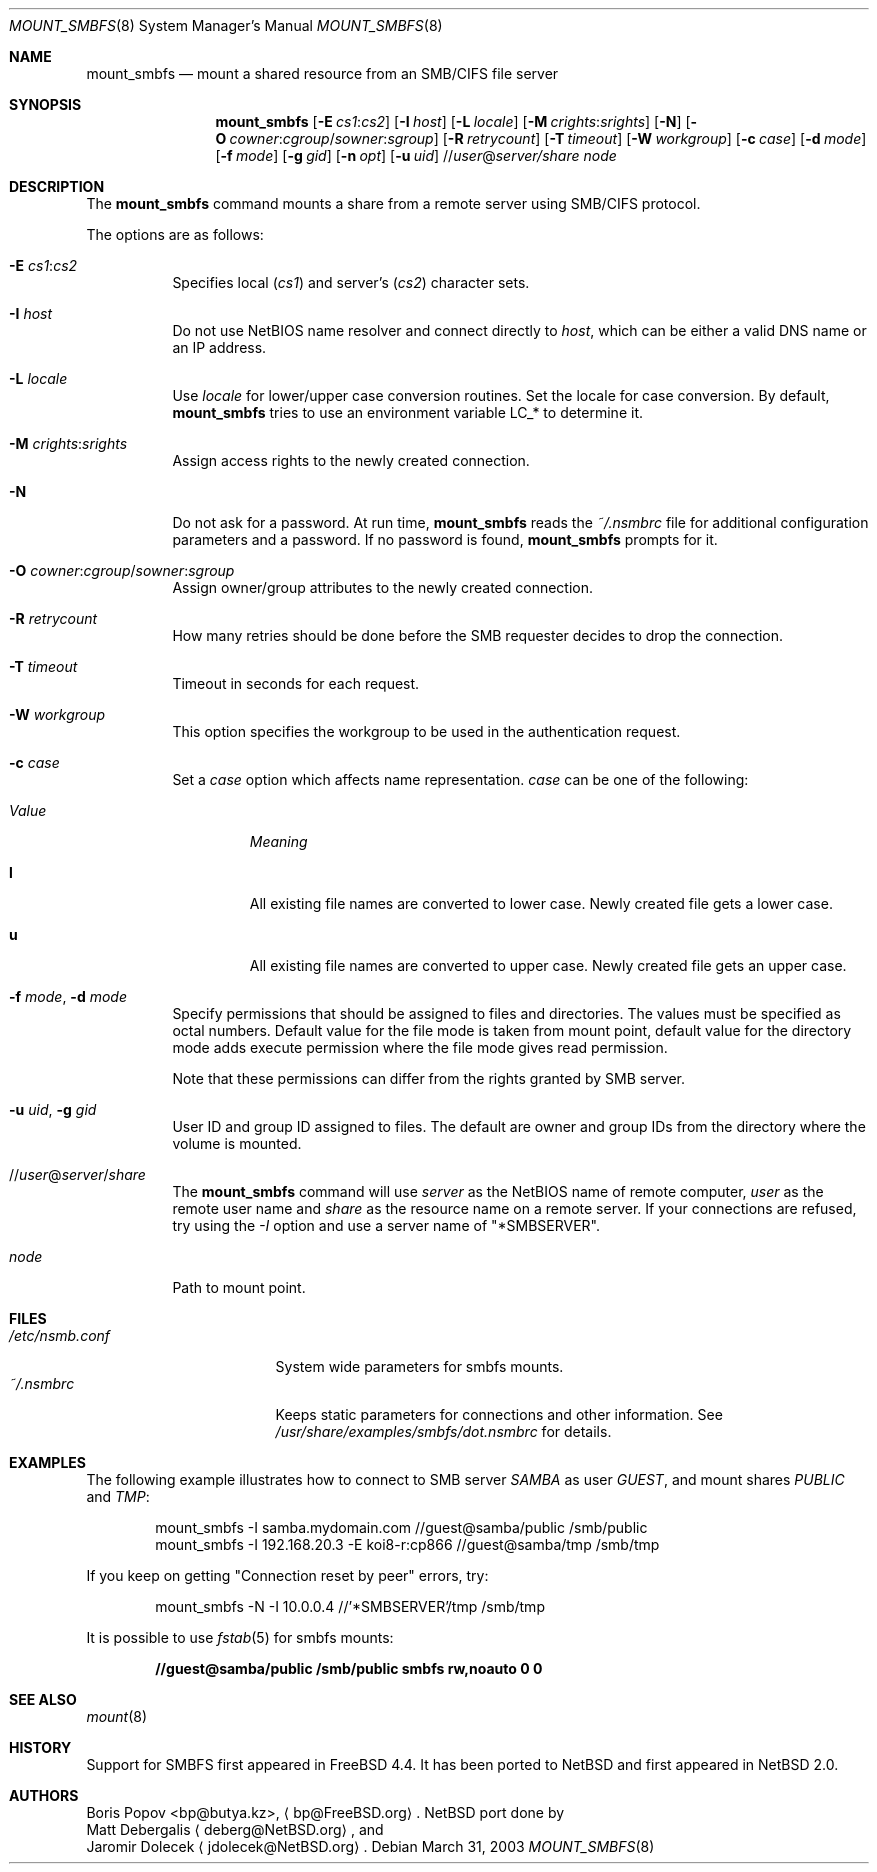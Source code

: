 .\" $NetBSD: mount_smbfs.8,v 1.10 2003/11/09 21:19:31 hubertf Exp $
.\" from: Id: mount_smbfs.8,v 1.10 2002/04/16 02:47:41 bp Exp
.\"
.\" Copyright (c) 2003 The NetBSD Foundation, Inc.
.\" All rights reserved.
.\"
.\" Redistribution and use in source and binary forms, with or without
.\" modification, are permitted provided that the following conditions
.\" are met:
.\" 1. Redistributions of source code must retain the above copyright
.\"    notice, this list of conditions and the following disclaimer.
.\" 2. Redistributions in binary form must reproduce the above copyright
.\"    notice, this list of conditions and the following disclaimer in the
.\"    documentation and/or other materials provided with the distribution.
.\" 3. All advertising materials mentioning features or use of this software
.\"    must display the following acknowledgement:
.\"        This product includes software developed by the NetBSD
.\"        Foundation, Inc. and its contributors.
.\" 4. Neither the name of The NetBSD Foundation nor the names of its
.\"    contributors may be used to endorse or promote products derived
.\"    from this software without specific prior written permission.
.\"
.\" THIS SOFTWARE IS PROVIDED BY THE NETBSD FOUNDATION, INC. AND CONTRIBUTORS
.\" ``AS IS'' AND ANY EXPRESS OR IMPLIED WARRANTIES, INCLUDING, BUT NOT LIMITED
.\" TO, THE IMPLIED WARRANTIES OF MERCHANTABILITY AND FITNESS FOR A PARTICULAR
.\" PURPOSE ARE DISCLAIMED.  IN NO EVENT SHALL THE FOUNDATION OR CONTRIBUTORS
.\" BE LIABLE FOR ANY DIRECT, INDIRECT, INCIDENTAL, SPECIAL, EXEMPLARY, OR
.\" CONSEQUENTIAL DAMAGES (INCLUDING, BUT NOT LIMITED TO, PROCUREMENT OF
.\" SUBSTITUTE GOODS OR SERVICES; LOSS OF USE, DATA, OR PROFITS; OR BUSINESS
.\" INTERRUPTION) HOWEVER CAUSED AND ON ANY THEORY OF LIABILITY, WHETHER IN
.\" CONTRACT, STRICT LIABILITY, OR TORT (INCLUDING NEGLIGENCE OR OTHERWISE)
.\" ARISING IN ANY WAY OUT OF THE USE OF THIS SOFTWARE, EVEN IF ADVISED OF THE
.\" POSSIBILITY OF SUCH DAMAGE.
.\"
.Dd March 31, 2003
.Dt MOUNT_SMBFS 8
.Os
.Sh NAME
.Nm mount_smbfs
.Nd "mount a shared resource from an SMB/CIFS file server"
.Sh SYNOPSIS
.Nm
.Op Fl E Ar cs1 : Ns Ar cs2
.Op Fl I Ar host
.Op Fl L Ar locale
.Op Fl M Ar crights : Ns Ar srights
.Op Fl N
.Op Fl O Ar cowner : Ns Ar cgroup Ns / Ns Ar sowner : Ns Ar sgroup
.Op Fl R Ar retrycount
.Op Fl T Ar timeout
.Op Fl W Ar workgroup
.Op Fl c Ar case
.Op Fl d Ar mode
.Op Fl f Ar mode
.Op Fl g Ar gid
.Op Fl n Ar opt
.Op Fl u Ar uid
.Sm off
.No // Ar user No @ Ar server / Ar share
.Sm on
.Ar node
.Sh DESCRIPTION
The
.Nm
command mounts a share from a remote server using SMB/CIFS protocol.
.Pp
The options are as follows:
.Bl -tag -width indent
.It Fl E Ar cs1 : Ns Ar cs2
Specifies local
.Pq Ar cs1
and server's
.Pq Ar cs2
character sets.
.It Fl I Ar host
Do not use NetBIOS name resolver and connect directly to
.Ar host ,
which can be either a valid DNS name or an IP address.
.It Fl L Ar locale
Use
.Ar locale
for lower/upper case conversion routines.
Set the locale for case conversion.
By default,
.Nm
tries to use an environment variable
.Ev LC_*
to determine it.
.It Fl M Ar crights : Ns Ar srights
Assign access rights to the newly created connection.
.\" See
.\" .Xr nsmb 8
.\" for theory.
.It Fl N
Do not ask for a password.
At run time,
.Nm
reads the
.Pa ~/.nsmbrc
file for additional configuration parameters and a password.
If no password is found,
.Nm
prompts for it.
.It Fl O Ar cowner : Ns Ar cgroup Ns / Ns Ar sowner : Ns Ar sgroup
Assign owner/group attributes to the newly created connection.
.\" See
.\" .Xr nsmb 8
.\" for theory.
.It Fl R Ar retrycount
How many retries should be done before the SMB requester decides to drop
the connection.
.It Fl T Ar timeout
Timeout in seconds for each request.
.It Fl W Ar workgroup
This option specifies the workgroup to be used in the authentication request.
.It Fl c Ar case
Set a
.Ar case
option which affects name representation.
.Ar case
can be one of the following:
.Bl -tag -width ".Em Value"
.It Em Value
.Em Meaning
.It Cm l
All existing file names are converted to lower case.
Newly created file gets a lower case.
.It Cm u
All existing file names are converted to upper case.
Newly created file gets an upper case.
.El
.It Fl f Ar mode , Fl d Ar mode
Specify permissions that should be assigned to files and directories.
The values must be specified as octal numbers.
Default value for the file mode
is taken from mount point, default value for the directory mode adds execute
permission where the file mode gives read permission.
.Pp
Note that these permissions can differ from the rights granted by SMB
server.
.It Fl u Ar uid , Fl g Ar gid
User ID and group ID assigned to files.
The default are owner and group IDs from
the directory where the volume is mounted.
.It No // Ns Ar user Ns @ Ns Ar server Ns / Ns Ar share
The
.Nm
command will use
.Ar server
as the NetBIOS name of remote computer,
.Ar user
as the remote user name and
.Ar share
as the resource name on a remote server.
If your connections are refused, try using the
.Ar -I 
option and use a server name of "*SMBSERVER".
.It Ar node
Path to mount point.
.El
.Sh FILES
.Bl -tag -width " /etc/nsmb.conf" -compact
.It Pa /etc/nsmb.conf
System wide parameters for smbfs mounts.
.It Pa ~/.nsmbrc
Keeps static parameters for connections and other information.
See
.Pa /usr/share/examples/smbfs/dot.nsmbrc
for details.
.El
.Sh EXAMPLES
The following example illustrates how to connect to SMB server
.Em SAMBA
as user
.Em GUEST ,
and mount shares
.Em PUBLIC
and
.Em TMP :
.Bd -literal -offset indent
mount_smbfs -I samba.mydomain.com //guest@samba/public /smb/public
mount_smbfs -I 192.168.20.3 -E koi8-r:cp866 //guest@samba/tmp /smb/tmp
.Ed
.Pp
If you keep on getting "Connection reset by peer" errors, try:
.Bd -literal -offset indent
mount_smbfs -N -I 10.0.0.4 //'*SMBSERVER'/tmp /smb/tmp
.Ed
.Pp
It is possible to use
.Xr fstab 5
for smbfs mounts:
.Pp
.Dl "//guest@samba/public    /smb/public     smbfs  rw,noauto 0   0"
.Sh SEE ALSO
.Xr mount 8
.Sh HISTORY
Support for SMBFS first appeared in
.Fx 4.4 .
It has been ported to
.Nx
and first appeared in
.Nx 2.0 .
.Sh AUTHORS
.An Boris Popov Aq bp@butya.kz ,
.Aq bp@FreeBSD.org .
.Nx
port done by
.An Matt Debergalis
.Aq deberg@NetBSD.org ,
and
.An Jaromir Dolecek
.Aq jdolecek@NetBSD.org .
